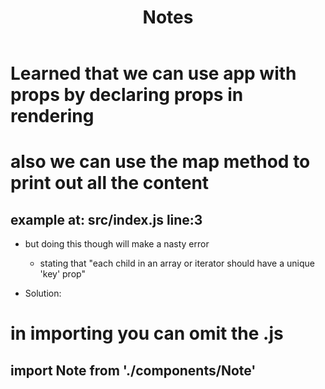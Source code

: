 #+TITLE: Notes
* Learned that we can use app with props by declaring props in rendering
* also we can use the map method to print out all the content
** example at: src/index.js line:3
- but doing this though will make a nasty error
  - stating that "each child in an array or iterator should have a unique 'key' prop"
- Solution:
  #+begin_export javascript
  <li key={note.id}>
  {note.content}
  </li>
  #+end_export
* in importing you can omit the .js
** import Note from './components/Note'
